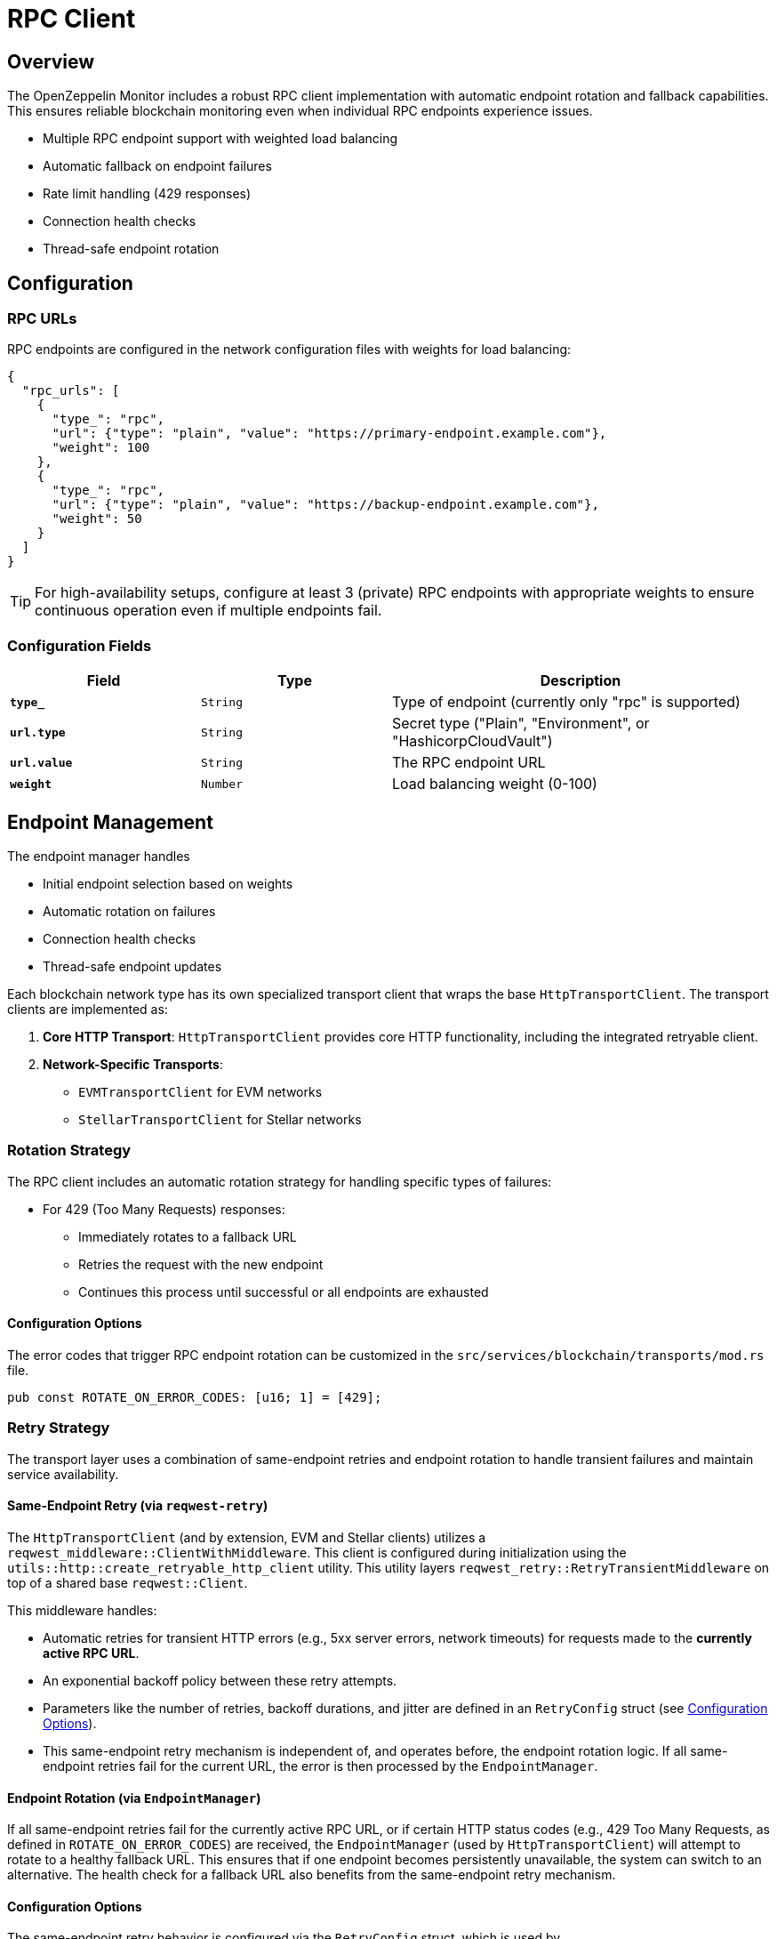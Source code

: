 = RPC Client
:description: Documentation for the RPC client implementation and endpoint management features.


== Overview

The OpenZeppelin Monitor includes a robust RPC client implementation with automatic endpoint rotation and fallback capabilities. This ensures reliable blockchain monitoring even when individual RPC endpoints experience issues.

* Multiple RPC endpoint support with weighted load balancing
* Automatic fallback on endpoint failures
* Rate limit handling (429 responses)
* Connection health checks
* Thread-safe endpoint rotation

== Configuration

=== RPC URLs

RPC endpoints are configured in the network configuration files with weights for load balancing:

[source,json]
----
{
  "rpc_urls": [
    {
      "type_": "rpc",
      "url": {"type": "plain", "value": "https://primary-endpoint.example.com"},
      "weight": 100
    },
    {
      "type_": "rpc",
      "url": {"type": "plain", "value": "https://backup-endpoint.example.com"},
      "weight": 50
    }
  ]
}
----

[TIP]
====
For high-availability setups, configure at least 3 (private) RPC endpoints with appropriate weights to ensure continuous operation even if multiple endpoints fail.
====

=== Configuration Fields

[cols="1,1,2"]
|===
|Field |Type |Description

|`*type_*`
|`String`
|Type of endpoint (currently only "rpc" is supported)

|`*url.type*`
|`String`
|Secret type ("Plain", "Environment", or "HashicorpCloudVault")

|`*url.value*`
|`String`
|The RPC endpoint URL

|`*weight*`
|`Number`
|Load balancing weight (0-100)
|===

== Endpoint Management

The endpoint manager handles

* Initial endpoint selection based on weights
* Automatic rotation on failures
* Connection health checks
* Thread-safe endpoint updates

Each blockchain network type has its own specialized transport client that wraps the base `HttpTransportClient`.
The transport clients are implemented as:

1. *Core HTTP Transport*: `HttpTransportClient` provides core HTTP functionality, including the integrated retryable client.
2. *Network-Specific Transports*:
   * `EVMTransportClient` for EVM networks
   * `StellarTransportClient` for Stellar networks

=== Rotation Strategy

The RPC client includes an automatic rotation strategy for handling specific types of failures:

* For 429 (Too Many Requests) responses:
** Immediately rotates to a fallback URL
** Retries the request with the new endpoint
** Continues this process until successful or all endpoints are exhausted

==== Configuration Options

The error codes that trigger RPC endpoint rotation can be customized in the `src/services/blockchain/transports/mod.rs` file.

[source,rust]
----
pub const ROTATE_ON_ERROR_CODES: [u16; 1] = [429];
----

=== Retry Strategy

The transport layer uses a combination of same-endpoint retries and endpoint rotation to handle transient failures and maintain service availability.

==== Same-Endpoint Retry (via `reqwest-retry`)

The `HttpTransportClient` (and by extension, EVM and Stellar clients) utilizes a `reqwest_middleware::ClientWithMiddleware`. This client is configured during initialization using the `utils::http::create_retryable_http_client` utility. This utility layers `reqwest_retry::RetryTransientMiddleware` on top of a shared base `reqwest::Client`.

This middleware handles:

* Automatic retries for transient HTTP errors (e.g., 5xx server errors, network timeouts) for requests made to the *currently active RPC URL*.
* An exponential backoff policy between these retry attempts.
* Parameters like the number of retries, backoff durations, and jitter are defined in an `RetryConfig` struct (see <<Configuration Options>>).
* This same-endpoint retry mechanism is independent of, and operates before, the endpoint rotation logic. If all same-endpoint retries fail for the current URL, the error is then processed by the `EndpointManager`.

==== Endpoint Rotation (via `EndpointManager`)

If all same-endpoint retries fail for the currently active RPC URL, or if certain HTTP status codes (e.g., 429 Too Many Requests, as defined in `ROTATE_ON_ERROR_CODES`) are received, the `EndpointManager` (used by `HttpTransportClient`) will attempt to rotate to a healthy fallback URL. This ensures that if one endpoint becomes persistently unavailable, the system can switch to an alternative. The health check for a fallback URL also benefits from the same-endpoint retry mechanism.

==== Configuration Options

The same-endpoint retry behavior is configured via the `RetryConfig` struct, which is used by `create_retryable_http_client` to set up the `ExponentialBackoff` policy for `reqwest-retry`.

The default settings for `RetryConfig` result in an `ExponentialBackoff` policy approximately equivalent to:
[source,rust]
----
// This illustrates the default policy created by RetryConfig::default()
// and create_retryable_http_client.
let http_retry_config = RetryConfig::default();
let retry_policy = ExponentialBackoff::builder()
  .base(http_retry_config.base_for_backoff)
  .retry_bounds(http_retry_config.initial_backoff, http_retry_config.max_backoff)
  .jitter(http_retry_config.jitter)
  .build_with_max_retries(http_retry_config.max_retries);
----

The configurable options are defined in the `RetryConfig` struct:
[source,rust]
----
// In utils::http
pub struct RetryConfig {
    /// Maximum number of retries for transient errors (after the initial attempt).
    pub max_retries: u32,
    /// Initial backoff duration before the first retry.
    pub initial_backoff: Duration,
    /// Maximum backoff duration for retries.
    pub max_backoff: Duration,
    /// Base for the exponential backoff calculation (e.g., 2).
    pub base_for_backoff: u64,
    /// Jitter to apply to the backoff duration.
    pub jitter: Jitter,
}
----

The client architecture ensures efficient resource use and consistent retry behavior:

1. A single base `reqwest::Client` is created by `HttpTransportClient` with optimized connection pool settings. This base client is shared.
2. The `create_retryable_http_client` utility takes this base client and an `RetryConfig` to produce a `ClientWithMiddleware`.
3. This `ClientWithMiddleware` (the "retryable client") is then used for all HTTP operations within `HttpTransportClient`, including initial health checks, requests sent via `EndpointManager`, and `try_connect` calls during rotation. This ensures all operations benefit from the configured retry policy and the shared connection pool.

Each transport client may define its own retry policy:

[source,rust]
----
// src/services/transports/http.rs
pub struct HttpTransportClient {
  pub client: ClientWithMiddleware,
  endpoint_manager: EndpointManager,
  test_connection_payload: Option<String>,
}

// Example of client creation with retry mechanism
// Use default retry policy
let http_retry_config = RetryConfig::default();

// Create the base HTTP client
let base_http_client = reqwest::ClientBuilder::new()
  .pool_idle_timeout(Duration::from_secs(90))
  .pool_max_idle_per_host(32)
  .timeout(Duration::from_secs(30))
  .connect_timeout(Duration::from_secs(20))
  .build()
  .context("Failed to create base HTTP client")?;

// Create a retryable HTTP client with the base client and retry policy
let retryable_client = create_retryable_http_client(
  &http_retry_config,
  base_http_client,
  Some(TransientErrorRetryStrategy), // Use custom or default retry strategy
);

----

=== Implementation Details
The `EndpointManager` uses the retry-enabled `ClientWithMiddleware` provided by `HttpTransportClient` for its attempts on the primary URL. If these attempts (including internal `reqwest-retry` retries) ultimately fail with an error that warrants rotation (e.g., a 429 status code, or persistent network errors), then `EndpointManager` initiates the URL rotation sequence.

[mermaid,width=100%]
....
sequenceDiagram
    participant User as User/Application
    participant HTC as HttpTransportClient
    participant EM as EndpointManager
    participant RetryClient as ClientWithMiddleware (reqwest-retry)
    participant RPC_Primary as Primary RPC
    participant RPC_Fallback as Fallback RPC

    User->>HTC: send_raw_request()
    HTC->>EM: send_raw_request(self, ...)
    EM->>RetryClient: POST to RPC_Primary
    Note over RetryClient, RPC_Primary: RetryClient handles same-endpoint retries internally (e.g., for 5xx)
    alt Retries on RPC_Primary succeed
        RPC_Primary-->>RetryClient: Success
        RetryClient-->>EM: Success
        EM-->>HTC: Success
        HTC-->>User: Response
    else All retries on RPC_Primary fail (e.g. network error or 429)
        RPC_Primary-->>RetryClient: Final Error (e.g. 429 or network error)
        RetryClient-->>EM: Final Error from RPC_Primary
        EM->>EM: Decide to Rotate (based on error type)
        EM->>HTC: try_connect(Fallback_URL) (HTC uses its RetryClient for this)
        HTC->>RetryClient: POST to RPC_Fallback (health check)
        alt Fallback health check succeeds
            RPC_Fallback-->>RetryClient: Success (health check)
            RetryClient-->>HTC: Success (health check)
            HTC-->>EM: Success (health check)
            EM->>EM: Update active URL to RPC_Fallback
            EM->>RetryClient: POST to RPC_Fallback (actual request)
            RPC_Fallback-->>RetryClient: Success
            RetryClient-->>EM: Success
            EM-->>HTC: Success
            HTC-->>User: Response
        else Fallback health check fails
            RPC_Fallback-->>RetryClient: Error (health check)
            RetryClient-->>HTC: Error (health check)
            HTC-->>EM: Error (health check)
            EM-->>HTC: Final Error (all URLs failed)
            HTC-->>User: Error Response
        end
    end
....

== List of RPC Calls

Below is a list of RPC calls made by the monitor for each network type for each iteration of the cron schedule.
As the number of blocks being processed increases, the number of RPC calls grows, potentially leading to rate limiting issues or increased costs if not properly managed.

[mermaid,width=100%]
....
graph TD
    subgraph Common Operations
        A[Main] --> D[Process New Blocks]
    end

    subgraph EVM Network Calls
        B[Network Init] -->|net_version| D
        D -->|eth_blockNumber| E[For every block in range]
        E -->|eth_getBlockByNumber| G1[Process Block]
        G1 -->|eth_getLogs| H[Get Block Logs]
        H -->|Only when needed| J[Get Transaction Receipt]
        J -->|eth_getTransactionReceipt| I[Complete]
    end

    subgraph Stellar Network Calls
        C[Network Init] -->|getNetwork| D
        D -->|getLatestLedger| F[In batches of 200 blocks]
        F -->|getLedgers| G2[Process Block]
        G2 -->|For each monitored contract without ABI| M[Fetch Contract Spec]
        M -->|getLedgerEntries| N[Get WASM Hash]
        N -->|getLedgerEntries| O[Get WASM Code]
        O --> G2
        G2 -->|In batches of 200| P[Fetch Block Data]
        P -->|getTransactions| L1[Get Transactions]
        P -->|getEvents| L2[Get Events]
        L1 --> Q[Complete]
        L2 --> Q
    end
....

*EVM*

* RPC Client initialization (per active network): `net_version`
* Fetching the latest block number (per cron iteration): `eth_blockNumber`
* Fetching block data (per block): `eth_getBlockByNumber`
* Fetching block logs (per block): `eth_getLogs`
* Fetching transaction receipt (only when needed):
** When monitor condition requires receipt-specific fields (e.g., `gas_used`)
** When monitoring transaction status and no logs are present to validate status

*Stellar*

* RPC Client initialization (per active network): `getNetwork`
* Fetching the latest ledger (per cron iteration): `getLatestLedger`
* Fetching ledger data (batched up to 200 in a single request): `getLedgers`
* During block filtering, for each monitored contract without an ABI in config:
** Fetching contract instance data: `getLedgerEntries`
** Fetching contract WASM code: `getLedgerEntries`
* Fetching transactions (batched up to 200 in a single request): `getTransactions`
* Fetching events (batched up to 200 in a single request): `getEvents`


== Best Practices

* Configure multiple private endpoints with appropriate weights
* Use geographically distributed endpoints when possible
* Monitor endpoint health and adjust weights as needed
* Set appropriate retry policies based on network characteristics


== Troubleshooting

=== Common Issues

* *429 Too Many Requests*: Increase the number of fallback URLs, adjust weights or reduce monitoring frequency
* *Connection Timeouts*: Check endpoint health and network connectivity
* *Invalid Responses*: Verify endpoint compatibility with your network type

=== Logging

Enable debug logging for detailed transport information:

[source,bash]
----
RUST_LOG=debug
----

This will show:

* Endpoint rotations
* Connection attempts
* Request/response details
